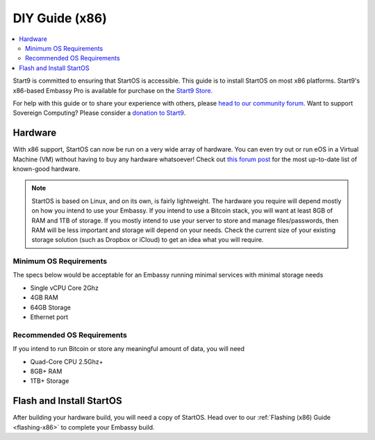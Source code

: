 .. _diy-x86:

===============
DIY Guide (x86)
===============

.. contents::
    :depth: 2 
    :local:

Start9 is committed to ensuring that StartOS is accessible. This guide is to install StartOS on most x86 platforms.  Start9's x86-based Embassy Pro is available for purchase on the `Start9 Store <https://store.start9.com/products/embassy-pro>`_.

For help with this guide or to share your experience with others, please `head to our community forum <https://community.start9.com/>`_.  Want to support Sovereign Computing?  Please consider a `donation to Start9 <https://btcpay.start9.com/apps/2Et1JUmJnDwzKncfVBXvspeXiFsa/crowdfund>`_.

Hardware
--------
With x86 support, StartOS can now be run on a very wide array of hardware.  You can even try out or run eOS in a Virtual Machine (VM) without having to buy any hardware whatsoever!  Check out `this forum post <https://community.start9.com/t/known-good-hardware-master-list-hardware-capable-of-running-embassyOS-v0-3-3/>`_ for the most up-to-date list of known-good hardware.

.. _os-reqs:

.. note:: StartOS is based on Linux, and on its own, is fairly lightweight.  The hardware you require will depend mostly on how you intend to use your Embassy.  If you intend to use a Bitcoin stack, you will want at least 8GB of RAM and 1TB of storage.  If you mostly intend to use your server to store and manage files/passwords, then RAM will be less important and storage will depend on your needs.  Check the current size of your existing storage solution (such as Dropbox or iCloud) to get an idea what you will require.

Minimum OS Requirements
.......................
The specs below would be acceptable for an Embassy running minimal services with minimal storage needs

- Single vCPU Core 2Ghz
- 4GB RAM
- 64GB Storage
- Ethernet port

Recommended OS Requirements
...........................
If you intend to run Bitcoin or store any meaningful amount of data, you will need

- Quad-Core CPU 2.5Ghz+
- 8GB+ RAM
- 1TB+ Storage

Flash and Install StartOS
-------------------------
After building your hardware build, you will need a copy of StartOS.  Head over to our :ref:`Flashing (x86) Guide <flashing-x86>` to complete your Embassy build.
